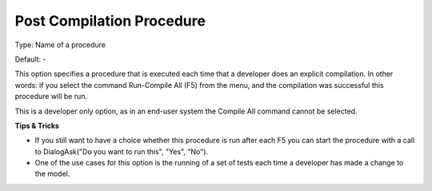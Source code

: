 

.. _Options_Startup__authorization_-_Post_compile:


Post Compilation Procedure
==========================



Type:	Name of a procedure	

Default:	-	



This option specifies a procedure that is executed each time that a developer does an explicit compilation. In other words: if you select the command Run-Compile All (F5) from the menu, and the compilation was successful this procedure will be run.

This is a developer only option, as in an end-user system the Compile All command cannot be selected.





**Tips & Tricks** 


*   If you still want to have a choice whether this procedure is run after each F5 you can start the procedure with a call to DialogAsk("Do you want to run this", "Yes", "No").
*   One of the use cases for this option is the running of a set of tests each time a developer has made a change to the model. 





